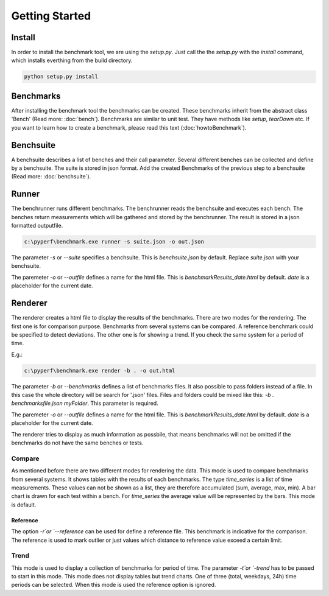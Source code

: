 Getting Started
*************************

Install
=======
In order to install the benchmark tool, we are using the `setup.py`.
Just call the the `setup.py` with the `install` command, which installs everthing from the build directory.

.. code-block:: sh

	python setup.py install


Benchmarks
==========
After installing the benchmark tool the benchmarks can be created.
These benchmarks inherit from the abstract class 'Bench' (Read more: :doc:`bench`).
Benchmarks are similar to unit test. They have methods like `setup`, `tearDown` etc.
If you want to learn how to create a benchmark, please read this text (:doc:`howtoBenchmark`).


Benchsuite
==========
A benchsuite describes a list of benches and their call
parameter. Several different benches can be collected and define
by a benchsuite. The suite is stored in json format.
Add the created Benchmarks of the previous step to a benchsuite (Read more: :doc:`benchsuite`).


Runner
======
The benchrunner runs different benchmarks. The benchrunner reads the benchsuite and executes each bench. The benches
return measurements which will be gathered and stored by the benchrunner. The
result is stored in a json formatted outputfile.

.. code-block:: sh

	c:\pyperf\benchmark.exe runner -s suite.json -o out.json

The parameter `-s` or `--suite` specifies a benchsuite. This is `benchsuite.json` by default. Replace `suite.json` with your benchsuite.

The paremeter `-o` or `--outfile` defines a name for the html file. This is `benchmarkResults_date.html` by default.
`date` is a placeholder for the current date.


Renderer
========
The renderer creates a html file to display the results of the benchmarks.
There are two modes for the rendering.
The first one is for comparison purpose.
Benchmarks from several systems can be compared. A reference benchmark could be specified to detect deviations.
The other one is for showing a trend. If you check the same system for a period of time.

E.g.:

.. code-block:: sh

	c:\pyperf\benchmark.exe render -b . -o out.html

The parameter `-b` or `--benchmarks` defines a list of benchmarks files. It also possible to pass folders instead of a file.
In this case the whole directory will be search for '.json' files. Files and folders could be mixed like this:
`-b . benchmarksfile.json myFolder`. This parameter is required.

The paremeter `-o` or `--outfile` defines a name for the html file. This is `benchmarkResults_date.html` by default.
`date` is a placeholder for the current date.

The renderer tries to display as much information as possbile, that means benchmarks will not be omitted if the benchmarks do not have the same benches or tests.


Compare
-------
As mentioned before there are two different modes for rendering the data.
This mode is used to compare benchmarks from several systems. It shows tables with the results of each benchmarks.
The type `time_series` is a list of time measurements. These values can not be shown as a list, they are therefore accumulated (sum, average, max, min).
A bar chart is drawn for each test within a bench. For `time_series` the average value will be represented by the bars. This mode is default.

Reference
+++++++++
The option `-r`or `--reference` can be used for define a reference file. This benchmark is indicative for the comparison.
The reference is used to mark outlier or just values which distance to reference value exceed a certain limit.


Trend
-----
This mode is used to display a collection of benchmarks for period of time. The parameter `-t`or `-trend` has to be passed to start in this mode.
This mode does not display tables but trend charts. One of three (total, weekdays, 24h) time periods can be selected. When this mode is used the reference option
is ignored.
